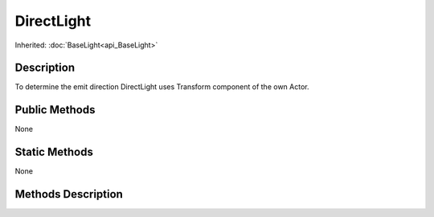 .. _api_DirectLight:

DirectLight
===========

Inherited: :doc:`BaseLight<api_BaseLight>`

.. _api_DirectLight_description:

Description
-----------

To determine the emit direction DirectLight uses Transform component of the own Actor.



.. _api_DirectLight_public:

Public Methods
--------------

None



.. _api_DirectLight_static:

Static Methods
--------------

None

.. _api_DirectLight_methods:

Methods Description
-------------------


